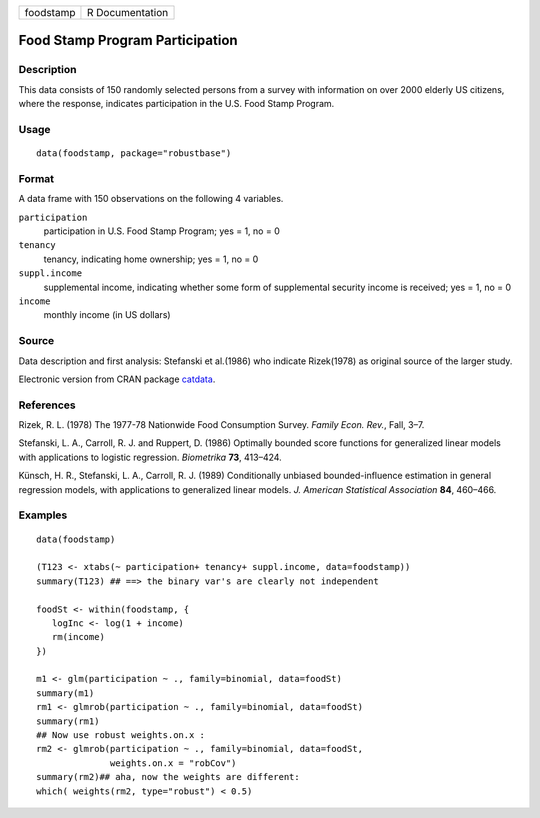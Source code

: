 ========= ===============
foodstamp R Documentation
========= ===============

Food Stamp Program Participation
--------------------------------

Description
~~~~~~~~~~~

This data consists of 150 randomly selected persons from a survey with
information on over 2000 elderly US citizens, where the response,
indicates participation in the U.S. Food Stamp Program.

Usage
~~~~~

::

   data(foodstamp, package="robustbase")

Format
~~~~~~

A data frame with 150 observations on the following 4 variables.

``participation``
   participation in U.S. Food Stamp Program; yes = 1, no = 0

``tenancy``
   tenancy, indicating home ownership; yes = 1, no = 0

``suppl.income``
   supplemental income, indicating whether some form of supplemental
   security income is received; yes = 1, no = 0

``income``
   monthly income (in US dollars)

Source
~~~~~~

Data description and first analysis: Stefanski et al.(1986) who indicate
Rizek(1978) as original source of the larger study.

Electronic version from CRAN package
`catdata <https://CRAN.R-project.org/package=catdata>`__.

References
~~~~~~~~~~

Rizek, R. L. (1978) The 1977-78 Nationwide Food Consumption Survey.
*Family Econ. Rev.*, Fall, 3–7.

Stefanski, L. A., Carroll, R. J. and Ruppert, D. (1986) Optimally
bounded score functions for generalized linear models with applications
to logistic regression. *Biometrika* **73**, 413–424.

Künsch, H. R., Stefanski, L. A., Carroll, R. J. (1989) Conditionally
unbiased bounded-influence estimation in general regression models, with
applications to generalized linear models. *J. American Statistical
Association* **84**, 460–466.

Examples
~~~~~~~~

::

   data(foodstamp)

   (T123 <- xtabs(~ participation+ tenancy+ suppl.income, data=foodstamp))
   summary(T123) ## ==> the binary var's are clearly not independent

   foodSt <- within(foodstamp, {
      logInc <- log(1 + income)
      rm(income)
   })

   m1 <- glm(participation ~ ., family=binomial, data=foodSt)
   summary(m1)
   rm1 <- glmrob(participation ~ ., family=binomial, data=foodSt)
   summary(rm1)
   ## Now use robust weights.on.x :
   rm2 <- glmrob(participation ~ ., family=binomial, data=foodSt,
                 weights.on.x = "robCov")
   summary(rm2)## aha, now the weights are different:
   which( weights(rm2, type="robust") < 0.5)
